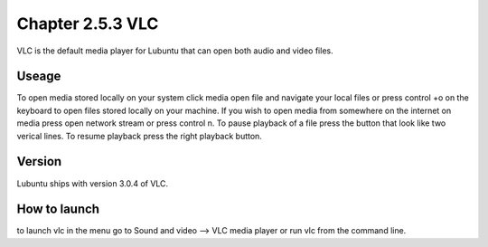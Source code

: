Chapter 2.5.3 VLC
=================

VLC is the default media player for Lubuntu that can open both audio and video files.

Useage
------
To open media stored locally on your system click media open file and navigate your local files or press control +o on the keyboard to open files stored locally on your machine. If you wish to open media from somewhere on the internet on media press open network stream or press control n. To pause playback of a file press the button that look like two verical lines. To resume playback press the right playback button.

Version
-------
Lubuntu ships with version 3.0.4 of VLC.

How to launch
-------------
to launch vlc in the menu go to Sound and video --> VLC media player or run vlc from the command line.

